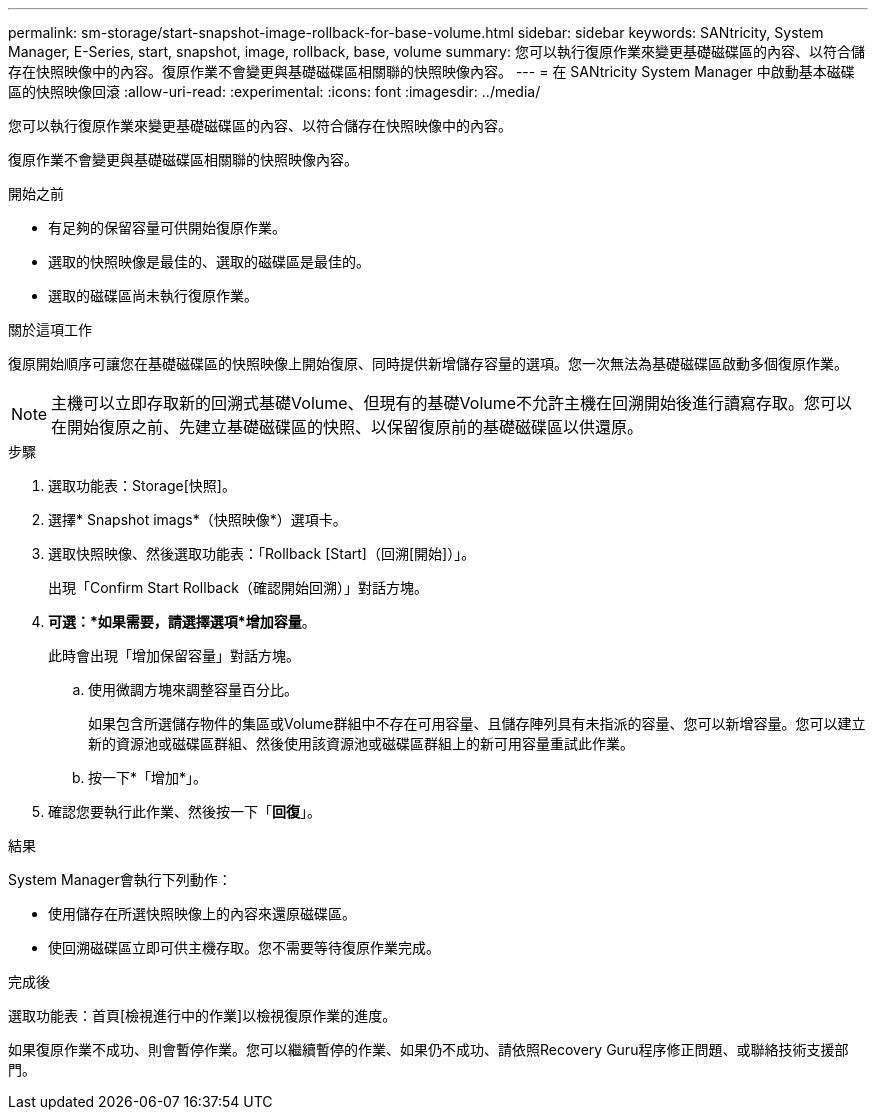 ---
permalink: sm-storage/start-snapshot-image-rollback-for-base-volume.html 
sidebar: sidebar 
keywords: SANtricity, System Manager, E-Series, start, snapshot, image, rollback, base, volume 
summary: 您可以執行復原作業來變更基礎磁碟區的內容、以符合儲存在快照映像中的內容。復原作業不會變更與基礎磁碟區相關聯的快照映像內容。 
---
= 在 SANtricity System Manager 中啟動基本磁碟區的快照映像回滾
:allow-uri-read: 
:experimental: 
:icons: font
:imagesdir: ../media/


[role="lead"]
您可以執行復原作業來變更基礎磁碟區的內容、以符合儲存在快照映像中的內容。

復原作業不會變更與基礎磁碟區相關聯的快照映像內容。

.開始之前
* 有足夠的保留容量可供開始復原作業。
* 選取的快照映像是最佳的、選取的磁碟區是最佳的。
* 選取的磁碟區尚未執行復原作業。


.關於這項工作
復原開始順序可讓您在基礎磁碟區的快照映像上開始復原、同時提供新增儲存容量的選項。您一次無法為基礎磁碟區啟動多個復原作業。

[NOTE]
====
主機可以立即存取新的回溯式基礎Volume、但現有的基礎Volume不允許主機在回溯開始後進行讀寫存取。您可以在開始復原之前、先建立基礎磁碟區的快照、以保留復原前的基礎磁碟區以供還原。

====
.步驟
. 選取功能表：Storage[快照]。
. 選擇* Snapshot imags*（快照映像*）選項卡。
. 選取快照映像、然後選取功能表：「Rollback [Start]（回溯[開始]）」。
+
出現「Confirm Start Rollback（確認開始回溯）」對話方塊。

. *可選：*如果需要，請選擇選項*增加容量*。
+
此時會出現「增加保留容量」對話方塊。

+
.. 使用微調方塊來調整容量百分比。
+
如果包含所選儲存物件的集區或Volume群組中不存在可用容量、且儲存陣列具有未指派的容量、您可以新增容量。您可以建立新的資源池或磁碟區群組、然後使用該資源池或磁碟區群組上的新可用容量重試此作業。

.. 按一下*「增加*」。


. 確認您要執行此作業、然後按一下「*回復*」。


.結果
System Manager會執行下列動作：

* 使用儲存在所選快照映像上的內容來還原磁碟區。
* 使回溯磁碟區立即可供主機存取。您不需要等待復原作業完成。


.完成後
選取功能表：首頁[檢視進行中的作業]以檢視復原作業的進度。

如果復原作業不成功、則會暫停作業。您可以繼續暫停的作業、如果仍不成功、請依照Recovery Guru程序修正問題、或聯絡技術支援部門。
